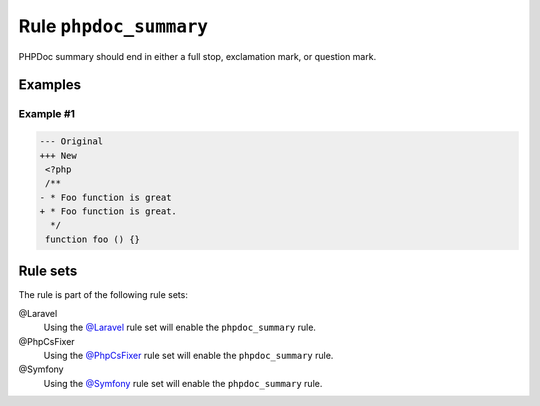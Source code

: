 =======================
Rule ``phpdoc_summary``
=======================

PHPDoc summary should end in either a full stop, exclamation mark, or question
mark.

Examples
--------

Example #1
~~~~~~~~~~

.. code-block:: diff

   --- Original
   +++ New
    <?php
    /**
   - * Foo function is great
   + * Foo function is great.
     */
    function foo () {}

Rule sets
---------

The rule is part of the following rule sets:

@Laravel
  Using the `@Laravel <./../../ruleSets/Laravel.rst>`_ rule set will enable the ``phpdoc_summary`` rule.

@PhpCsFixer
  Using the `@PhpCsFixer <./../../ruleSets/PhpCsFixer.rst>`_ rule set will enable the ``phpdoc_summary`` rule.

@Symfony
  Using the `@Symfony <./../../ruleSets/Symfony.rst>`_ rule set will enable the ``phpdoc_summary`` rule.
